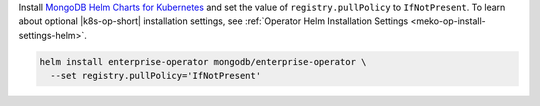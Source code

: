Install `MongoDB Helm Charts for Kubernetes <https://mongodb.github.io/helm-charts>`__
and set the value of ``registry.pullPolicy`` to ``IfNotPresent``.
To learn about optional |k8s-op-short| installation settings, see
:ref:`Operator Helm Installation Settings <meko-op-install-settings-helm>`.

.. code-block:: sh

   helm install enterprise-operator mongodb/enterprise-operator \
     --set registry.pullPolicy='IfNotPresent'